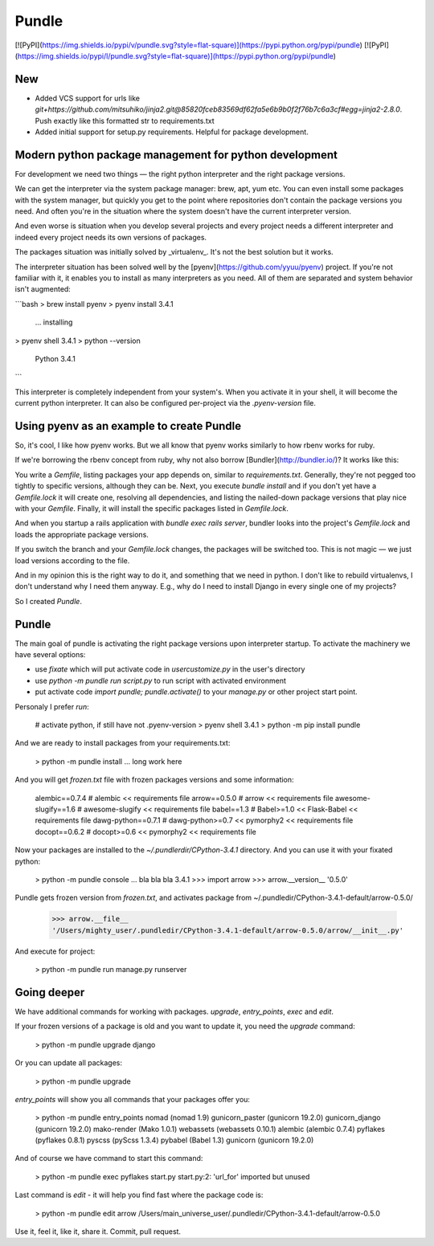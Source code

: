Pundle
======

[![PyPI](https://img.shields.io/pypi/v/pundle.svg?style=flat-square)](https://pypi.python.org/pypi/pundle)
[![PyPI](https://img.shields.io/pypi/l/pundle.svg?style=flat-square)](https://pypi.python.org/pypi/pundle)

New
---

- Added VCS support for urls like `git+https://github.com/mitsuhiko/jinja2.git@85820fceb83569df62fa5e6b9b0f2f76b7c6a3cf#egg=jinja2-2.8.0`. Push exactly like this formatted str to requirements.txt
- Added initial support for setup.py requirements. Helpful for package development.


Modern python package management for python development
-------------------------------------------------------

For development we need two things — the right python interpreter and the right
package versions.

We can get the interpreter via the system package manager: brew, apt, yum etc.
You can even install some packages with the system manager, but quickly you get
to the point where repositories don't contain the package versions you need. And
often you're in the situation where the system doesn't have the current
interpreter version.

And even worse is situation when you develop several projects and every project
needs a different interpreter and indeed every project needs its own versions of
packages.

The packages situation was initially solved by _virtualenv_. It's not the best
solution but it works.

The interpreter situation has been solved well by the
[pyenv](https://github.com/yyuu/pyenv) project. If you're not familiar with it,
it enables you to install as many interpreters as you need. All of them are
separated and system behavior isn't augmented:

```bash
> brew install pyenv
> pyenv install 3.4.1
  ... installing
> pyenv shell 3.4.1
> python --version
  Python 3.4.1
```

This interpreter is completely independent from your system's. When you activate
it in your shell, it will become the current python interpreter. It can also be
configured per-project via the `.pyenv-version` file.

Using pyenv as an example to create Pundle
------------------------------------------

So, it's cool, I like how pyenv works. But we all know that pyenv works similarly
to how rbenv works for ruby.

If we're borrowing the rbenv concept from ruby, why not also borrow
[Bundler](http://bundler.io/)? It works like this:

You write a `Gemfile`, listing packages your app depends on, similar to
`requirements.txt`. Generally, they're not pegged too tightly to specific versions,
although they can be. Next, you execute `bundle install` and if you don't yet have
a `Gemfile.lock` it will create one, resolving all dependencies, and
listing the nailed-down package versions that play nice with your `Gemfile`. Finally,
it will install the specific packages listed in `Gemfile.lock`.

And when you startup a rails application with `bundle exec rails server`,
bundler looks into the project's `Gemfile.lock` and loads the appropriate
package versions.

If you switch the branch and your `Gemfile.lock` changes, the packages will be
switched too. This is not magic — we just load versions according to the file.

And in my opinion this is the right way to do it, and something that we need in
python. I don't like to rebuild virtualenvs, I don't understand why I need them
anyway. E.g., why do I need to install Django in every single one of my
projects?

So I created `Pundle`.

Pundle
------

The main goal of pundle is activating the right package versions upon
interpreter startup. To activate the machinery we have several options:

* use `fixate` which will put activate code in `usercustomize.py` in the user's
  directory
* use `python -m pundle run script.py` to run script with activated environment
* put activate code `import pundle; pundle.activate()` to your `manage.py` or
  other project start point.


Personaly I prefer `run`:

    # activate python, if still have not .pyenv-version
    > pyenv shell 3.4.1
    > python -m pip install pundle

And we are ready to install packages from your requirements.txt:

    > python -m pundle install
    ... long work here

And you will get `frozen.txt` file with frozen packages versions and some information:

    alembic==0.7.4       # alembic << requirements file
    arrow==0.5.0         # arrow << requirements file
    awesome-slugify==1.6 # awesome-slugify << requirements file
    babel==1.3           # Babel>=1.0 << Flask-Babel << requirements file
    dawg-python==0.7.1   # dawg-python>=0.7 << pymorphy2 << requirements file
    docopt==0.6.2        # docopt>=0.6 << pymorphy2 << requirements file


Now your packages are installed to the `~/.pundlerdir/CPython-3.4.1` directory.
And you can use it with your fixated python:

    > python -m pundle console
    ... bla bla bla 3.4.1
    >>> import arrow
    >>> arrow.__version__
    '0.5.0'

Pundle gets frozen version from `frozen.txt`, and activates package from ~/.pundledir/CPython-3.4.1-default/arrow-0.5.0/

    >>> arrow.__file__
    '/Users/mighty_user/.pundledir/CPython-3.4.1-default/arrow-0.5.0/arrow/__init__.py'

And execute for project:

    > python -m pundle run manage.py runserver


Going deeper
------------

We have additional commands for working with packages. `upgrade`, `entry_points`, `exec` and `edit`.

If your frozen versions of a package is old and you want to update it, you need the `upgrade` command:

    > python -m pundle upgrade django

Or you can update all packages:

    > python -m pundle upgrade

`entry_points` will show you all commands that your packages offer you:

    > python -m pundle entry_points
    nomad (nomad 1.9)
    gunicorn_paster (gunicorn 19.2.0)
    gunicorn_django (gunicorn 19.2.0)
    mako-render (Mako 1.0.1)
    webassets (webassets 0.10.1)
    alembic (alembic 0.7.4)
    pyflakes (pyflakes 0.8.1)
    pyscss (pyScss 1.3.4)
    pybabel (Babel 1.3)
    gunicorn (gunicorn 19.2.0)

And of course we have command to start this command:

    > python -m pundle exec pyflakes start.py
    start.py:2: 'url_for' imported but unused

Last command is `edit` - it will help you find fast where the package code is:

    > python -m pundle edit arrow
    /Users/main_universe_user/.pundledir/CPython-3.4.1-default/arrow-0.5.0

Use it, feel it, like it, share it. Commit, pull request.


